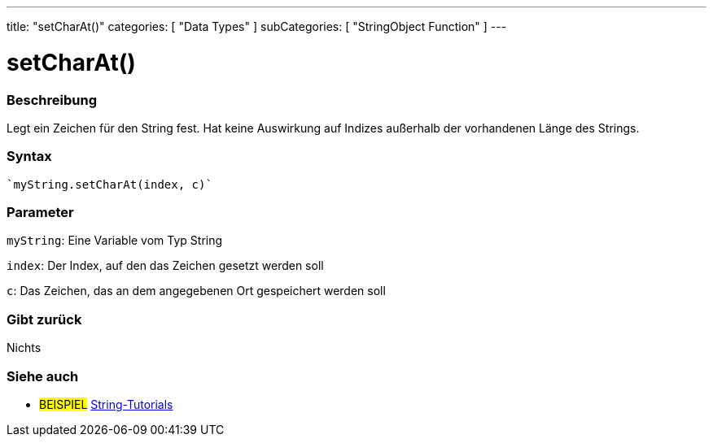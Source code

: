 ---
title: "setCharAt()"
categories: [ "Data Types" ]
subCategories: [ "StringObject Function" ]
---





= setCharAt()


// OVERVIEW SECTION STARTS
[#overview]
--

[float]
=== Beschreibung
Legt ein Zeichen für den String fest. Hat keine Auswirkung auf Indizes außerhalb der vorhandenen Länge des Strings.

[%hardbreaks]


[float]
=== Syntax
[source,arduino]

`myString.setCharAt(index, c)`


[float]
=== Parameter
`myString`: Eine Variable vom Typ String

`index`: Der Index, auf den das Zeichen gesetzt werden soll

`c`: Das Zeichen, das an dem angegebenen Ort gespeichert werden soll


[float]
=== Gibt zurück
Nichts

--
// OVERVIEW SECTION ENDS



// HOW TO USE SECTION ENDS


// SEE ALSO SECTION
[#see_also]
--

[float]
=== Siehe auch

[role="example"]
* #BEISPIEL# https://www.arduino.cc/en/Tutorial/BuiltInExamples#strings[String-Tutorials^]
--
// SEE ALSO SECTION ENDS

